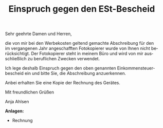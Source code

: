 # Example code taken from https://github.com/Sematre/typst-letter-pro
# and converted to org-mode.

#+TYPST: #import "@preview/letter-pro:2.1.0": letter-simple
#+LANGUAGE: de
#+TITLE: Einspruch gegen den ESt-Bescheid

# Disable TOC, since it will be put at the top of the docmeent which
# doesnt work with the letter package.
#+OPTIONS: toc:nil

#+BEGIN_EXPORT typst
#show: letter-simple.with(
  sender: (
    name: "Anja Ahlsen",
    address: "Deutschherrenufer 28, 60528 Frankfurt",
    extra: [
      Telefon: #link("tel:+4915228817386")[+49 152 28817386]\
      E-Mail: #link("mailto:aahlsen@example.com")[aahlsen\@example.com]\
    ],
  ),
  annotations: [Einschreiben - Rückschein],
  recipient: [
    Finanzamt Frankfurt\
    Einkommenssteuerstelle\
    Gutleutstraße 5\
    60329 Frankfurt
  ],
  reference-signs: (
    ([Steuernummer], [333/24692/5775]),
  ),
  date: "12. November 2014",
  subject: "Einspruch gegen den ESt-Bescheid",
)
#+END_EXPORT

#+TOC: headlines 2
#+TOC: listings
#+TOC: tables

Sehr geehrte Damen und Herren,

die von mir bei den Werbekosten geltend gemachte Abschreibung für den im
vergangenen Jahr angeschafften Fotokopierer wurde von Ihnen nicht berücksichtigt.
Der Fotokopierer steht in meinem Büro und wird von mir ausschließlich zu beruflichen
Zwecken verwendet.

Ich lege deshalb Einspruch gegen den oben genannten Einkommensteuerbescheid ein
und bitte Sie, die Abschreibung anzuerkennen.

Anbei erhalten Sie eine Kopie der Rechnung des Gerätes.

Mit freundlichen Grüßen
#+TYPST: #v(1cm)
Anja Ahlsen

#+TYPST: #v(1fr)
*Anlagen:*
- Rechnung
